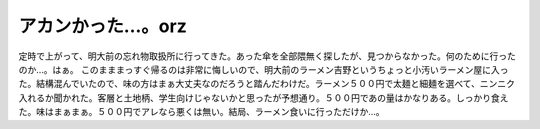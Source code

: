 ﻿アカンかった…。orz
######################


定時で上がって、明大前の忘れ物取扱所に行ってきた。あった傘を全部隈無く探したが、見つからなかった。何のために行ったのか…。はぁ。
このまままっすぐ帰るのは非常に悔しいので、明大前のラーメン吉野というちょっと小汚いラーメン屋に入った。結構混んでいたので、味の方はまぁ大丈夫なのだろうと踏んだわけだ。ラーメン５００円で太麺と細麺を選べて、ニンニク入れるか聞かれた。客層と土地柄、学生向けじゃないかと思ったが予想通り。５００円であの量はかなりある。しっかり食えた。味はまぁまぁ。５００円でアレなら悪くは無い。結局、ラーメン食いに行っただけか…。



.. author:: mkouhei
.. categories:: 生活, 
.. tags::



